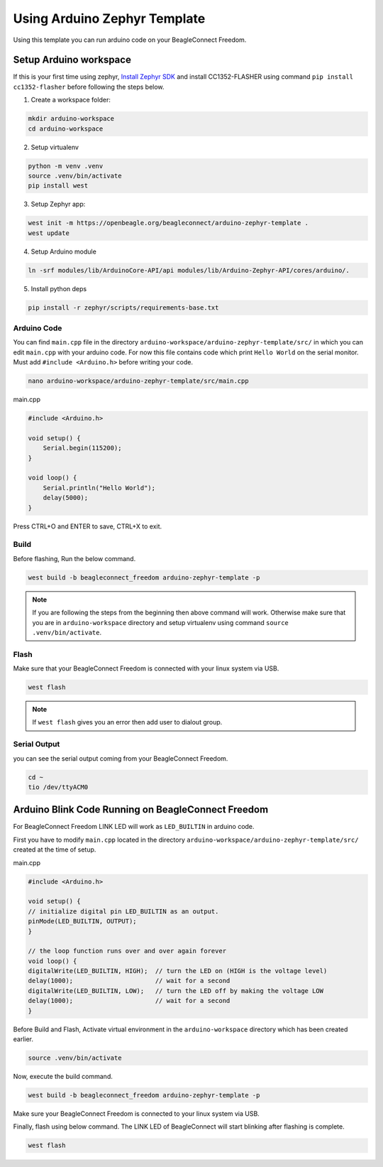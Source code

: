 .. _beagleconnect-freedom-using-arduino-zephyr-template:

Using Arduino Zephyr Template 
##############################

Using this template you can run arduino code on your BeagleConnect Freedom.

Setup Arduino workspace
***********************

If this is your first time using zephyr, `Install Zephyr SDK <https://docs.zephyrproject.org/latest/develop/getting_started/index.html#install-the-zephyr-sdk>`_  and install CC1352-FLASHER 
using command ``pip install cc1352-flasher`` before following the steps below.

1. Create a workspace folder:

.. code:: shell-session

    mkdir arduino-workspace
    cd arduino-workspace

2. Setup virtualenv

.. code:: shell-session

    python -m venv .venv
    source .venv/bin/activate
    pip install west

3. Setup Zephyr app:

.. code:: shell-session
    
    west init -m https://openbeagle.org/beagleconnect/arduino-zephyr-template .
    west update

4. Setup Arduino module

.. code:: shell-session
    
    ln -srf modules/lib/ArduinoCore-API/api modules/lib/Arduino-Zephyr-API/cores/arduino/.

5. Install python deps

.. code:: shell-session

    pip install -r zephyr/scripts/requirements-base.txt

Arduino Code
============

You can find ``main.cpp`` file in the directory ``arduino-workspace/arduino-zephyr-template/src/``
in which you can edit ``main.cpp`` with your arduino code. For now this file contains code which print ``Hello World``
on the serial monitor. Must add ``#include <Arduino.h>`` before writing your code.

.. code:: shell-session

    nano arduino-workspace/arduino-zephyr-template/src/main.cpp

main.cpp

.. code:: shell-session

    #include <Arduino.h>

    void setup() {
        Serial.begin(115200);
    }

    void loop() {
        Serial.println("Hello World");
        delay(5000);
    }

Press CTRL+O and ENTER to save, CTRL+X to exit.

Build
=====

Before flashing, Run the below command. 

.. code:: shell-session

    west build -b beagleconnect_freedom arduino-zephyr-template -p

.. note:: 

    If you are following the steps from the beginning then above command will work. 
    Otherwise make sure that you are in ``arduino-workspace`` directory and setup
    virtualenv using command ``source .venv/bin/activate``.

Flash
=====

Make sure that your BeagleConnect Freedom is connected with your linux system
via USB.

.. code:: shell-session

    west flash

.. note::

    If ``west flash`` gives you an error then add user to dialout group.

Serial Output
=============
you can see the serial output coming from your BeagleConnect Freedom.

.. code:: shell-session

    cd ~
    tio /dev/ttyACM0

Arduino Blink Code Running on BeagleConnect Freedom
***************************************************

For BeagleConnect Freedom LINK LED will work as ``LED_BUILTIN`` in arduino code.

First you have to modify ``main.cpp`` located in the directory  ``arduino-workspace/arduino-zephyr-template/src/``
created at the time of setup. 

main.cpp

.. code:: shell-session

    #include <Arduino.h>
    
    void setup() {
    // initialize digital pin LED_BUILTIN as an output.
    pinMode(LED_BUILTIN, OUTPUT);
    }

    // the loop function runs over and over again forever
    void loop() {
    digitalWrite(LED_BUILTIN, HIGH);  // turn the LED on (HIGH is the voltage level)
    delay(1000);                      // wait for a second
    digitalWrite(LED_BUILTIN, LOW);   // turn the LED off by making the voltage LOW
    delay(1000);                      // wait for a second
    }

Before Build and Flash, Activate virtual environment in the ``arduino-workspace`` directory which has been created earlier.

.. code:: shell-session

    source .venv/bin/activate

Now, execute the build command.

.. code:: shell-session

    west build -b beagleconnect_freedom arduino-zephyr-template -p

Make sure your BeagleConnect Freedom is connected to your linux system via USB.

Finally, flash using below command. The LINK LED of BeagleConnect will start blinking after flashing
is complete.

.. code:: shell-session

    west flash
